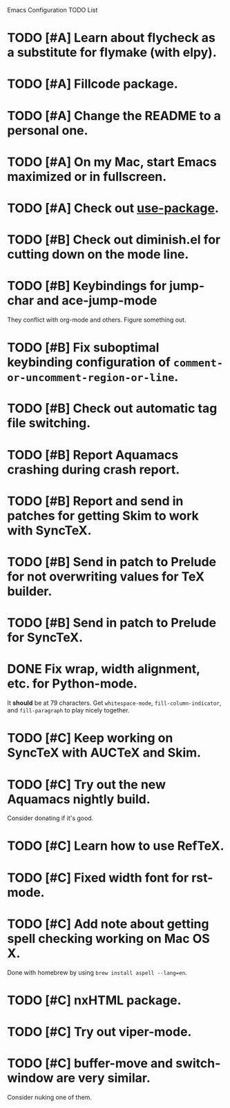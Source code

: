 Emacs Configuration TODO List

* TODO [#A] Learn about flycheck as a substitute for flymake (with elpy).
* TODO [#A] Fillcode package.
* TODO [#A] Change the README to a personal one.
* TODO [#A] On my Mac, start Emacs maximized or in fullscreen.
* TODO [#A] Check out [[https://github.com/jwiegley/use-package][use-package]].
* TODO [#B] Check out diminish.el for cutting down on the mode line.
* TODO [#B] Keybindings for jump-char and ace-jump-mode
  They conflict with org-mode and others. Figure something out.
* TODO [#B] Fix suboptimal keybinding configuration of =comment-or-uncomment-region-or-line=.
* TODO [#B] Check out automatic tag file switching.
* TODO [#B] Report Aquamacs crashing during crash report.
* TODO [#B] Report and send in patches for getting Skim to work with SyncTeX.
* TODO [#B] Send in patch to Prelude for not overwriting values for TeX builder.
* TODO [#B] Send in patch to Prelude for SyncTeX.
* DONE Fix wrap, width alignment, etc. for Python-mode.
  CLOSED: [2013-02-16 Sat 15:42]
  It *should* be at 79 characters. Get =whitespace-mode=, =fill-column-indicator=, and =fill-paragraph= to play nicely together.
* TODO [#C] Keep working on SyncTeX with AUCTeX and Skim.
* TODO [#C] Try out the new Aquamacs nightly build.
  Consider donating if it's good.
* TODO [#C] Learn how to use RefTeX.
* TODO [#C] Fixed width font for rst-mode.
* TODO [#C] Add note about getting spell checking working on Mac OS X.
  Done with homebrew by using =brew install aspell --lang=en=.
* TODO [#C] nxHTML package.
* TODO [#C] Try out viper-mode.
* TODO [#C] buffer-move and switch-window are very similar.
  Consider nuking one of them.

